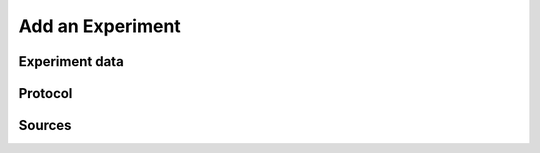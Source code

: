 .. _doc-getting-started-create-experiment:

.. raw:: html

    <div class="span12 text-center">
        <ul class="nav nav-pills" style="display: inline-block">
            <li><a href="about_ovation.html">About Ovation</a></li>
            <li class="disabled"><a href="#">&raquo;</a></li>
            <li><a href="installation.html">Install</a></li>
            <li class="disabled"><a href="#">&raquo;</a></li>
            <li><a href="add_project.html">Add a Project</a></li>
            <li class="disabled"><a href="#">&raquo;</a></li>
            <li class="active"><a href="add_experiment.html">Add an Experiment</a></li>
            <li class="disabled"><a href="#">&raquo;</a></li>
            <li><a href="search_tutorial.html">Search</a></li>
            <li class="disabled"><a href="#">&raquo;</a></li>
            <li><a href="add_analysis.html">Add Analyses</a></li>
            <li class="disabled"><a href="#">&raquo;</a></li>
            <li><a href="create_team.html">Create a Team</a></li>
        </ul>
    </div>
    
********************
Add an Experiment
********************

Experiment data
===============

.. raw:: html

    <div class="container">
        <div class="row">
            <div class="col-md-5">
                To add data for a new Experiment to an existing Project, drag-and-drop the data files onto the Project info window. 
            </div>
            <div class="col-md-7">
                <iframe width="560" height="315" src="//www.youtube.com/embed/Ti_sWY5_pgU" frameborder="0" allowfullscreen></iframe>
            </div>
        </div>
    </div>


Protocol
========

.. raw:: html

    <div class="container">
        <div class="row">
            <div class="col-md-5">
                A Protocol is the procedure followed to perform an Experiment or make a Measurement. Protocols may have parameters that change each time the procedure is followed.
            </div>
            <div class="col-md-7">
                <iframe width="560" height="315" src="//www.youtube.com/embed/Ti_sWY5_pgU" frameborder="0" allowfullscreen></iframe>
            </div>
        </div>
    </div>
    
Sources
=======

.. raw:: html

    <div class="container">
        <div class="row">
            <div class="col-md-5">
                Ovation can help you maintain the relationships between data files and the Source, or biological subject, of the Experiment. To associate a Measurement with a Source, open the Measurement info panel and enter the identifiers of the Sources measured in the Experiment. If the Source does not exist in the database, Ovation will create a Source entity for you.
            </div>
            <div class="col-md-7">
                <iframe width="560" height="315" src="//www.youtube.com/embed/Ti_sWY5_pgU" frameborder="0" allowfullscreen></iframe>
            </div>
        </div>
    </div>